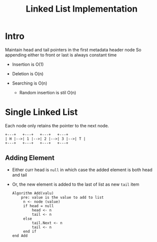 #+TITLE: Linked List Implementation

* Intro
Maintain head and tail pointers in the first metadata header node
So appending either to front or last is always constant time

- Insertion is O(1)
- Deletion is O(n)
- Searching is O(n)

  * Random insertion is stil O(n)

* Single Linked List
Each node only retains the pointer to the next node.
#+begin_src artist
  +---+   +---+   +---+   +---+
  | H |-->| 1 |-->| 2 |-->| 3 |-->| T |
  +---+   +---+   +---+   +---+
#+end_src

** Adding Element
- Either curr head is ~null~ in which case the added element is both head and tail
- Or, the new element is added to the last of list as new ~tail~ item

  #+begin_src text
Algorithm Add(valu)
    pre: value is the value to add to list
     n <- node (value)
     if head = null
         head <- n
         tail <- n
     else
         tail.Next <- n
         tail <- n
     end if
end Add
  #+end_src
